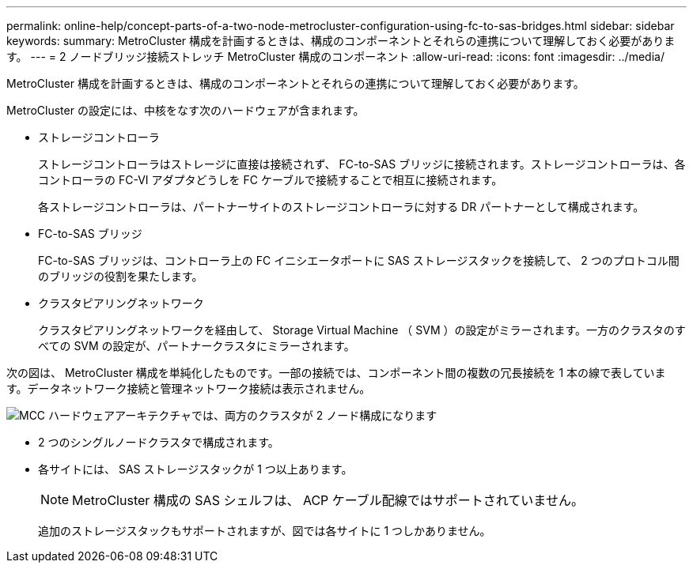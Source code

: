 ---
permalink: online-help/concept-parts-of-a-two-node-metrocluster-configuration-using-fc-to-sas-bridges.html 
sidebar: sidebar 
keywords:  
summary: MetroCluster 構成を計画するときは、構成のコンポーネントとそれらの連携について理解しておく必要があります。 
---
= 2 ノードブリッジ接続ストレッチ MetroCluster 構成のコンポーネント
:allow-uri-read: 
:icons: font
:imagesdir: ../media/


[role="lead"]
MetroCluster 構成を計画するときは、構成のコンポーネントとそれらの連携について理解しておく必要があります。

MetroCluster の設定には、中核をなす次のハードウェアが含まれます。

* ストレージコントローラ
+
ストレージコントローラはストレージに直接は接続されず、 FC-to-SAS ブリッジに接続されます。ストレージコントローラは、各コントローラの FC-VI アダプタどうしを FC ケーブルで接続することで相互に接続されます。

+
各ストレージコントローラは、パートナーサイトのストレージコントローラに対する DR パートナーとして構成されます。

* FC-to-SAS ブリッジ
+
FC-to-SAS ブリッジは、コントローラ上の FC イニシエータポートに SAS ストレージスタックを接続して、 2 つのプロトコル間のブリッジの役割を果たします。

* クラスタピアリングネットワーク
+
クラスタピアリングネットワークを経由して、 Storage Virtual Machine （ SVM ）の設定がミラーされます。一方のクラスタのすべての SVM の設定が、パートナークラスタにミラーされます。



次の図は、 MetroCluster 構成を単純化したものです。一部の接続では、コンポーネント間の複数の冗長接続を 1 本の線で表しています。データネットワーク接続と管理ネットワーク接続は表示されません。

image::../media/mcc-hardware-architecture-both-clusters-2-node-atto.gif[MCC ハードウェアアーキテクチャでは、両方のクラスタが 2 ノード構成になります]

* 2 つのシングルノードクラスタで構成されます。
* 各サイトには、 SAS ストレージスタックが 1 つ以上あります。
+
[NOTE]
====
MetroCluster 構成の SAS シェルフは、 ACP ケーブル配線ではサポートされていません。

====
+
追加のストレージスタックもサポートされますが、図では各サイトに 1 つしかありません。


